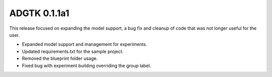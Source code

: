 =============
ADGTK 0.1.1a1
=============
This release focused on expanding the model support, a bug fix and cleanup of code that was not longer useful for the user.


- Expanded model support and management for experiments.
- Updated requirements.txt for the sample project.
- Removed the blueprint folder usage.
- Fixed bug with experiment building overriding the group label.
